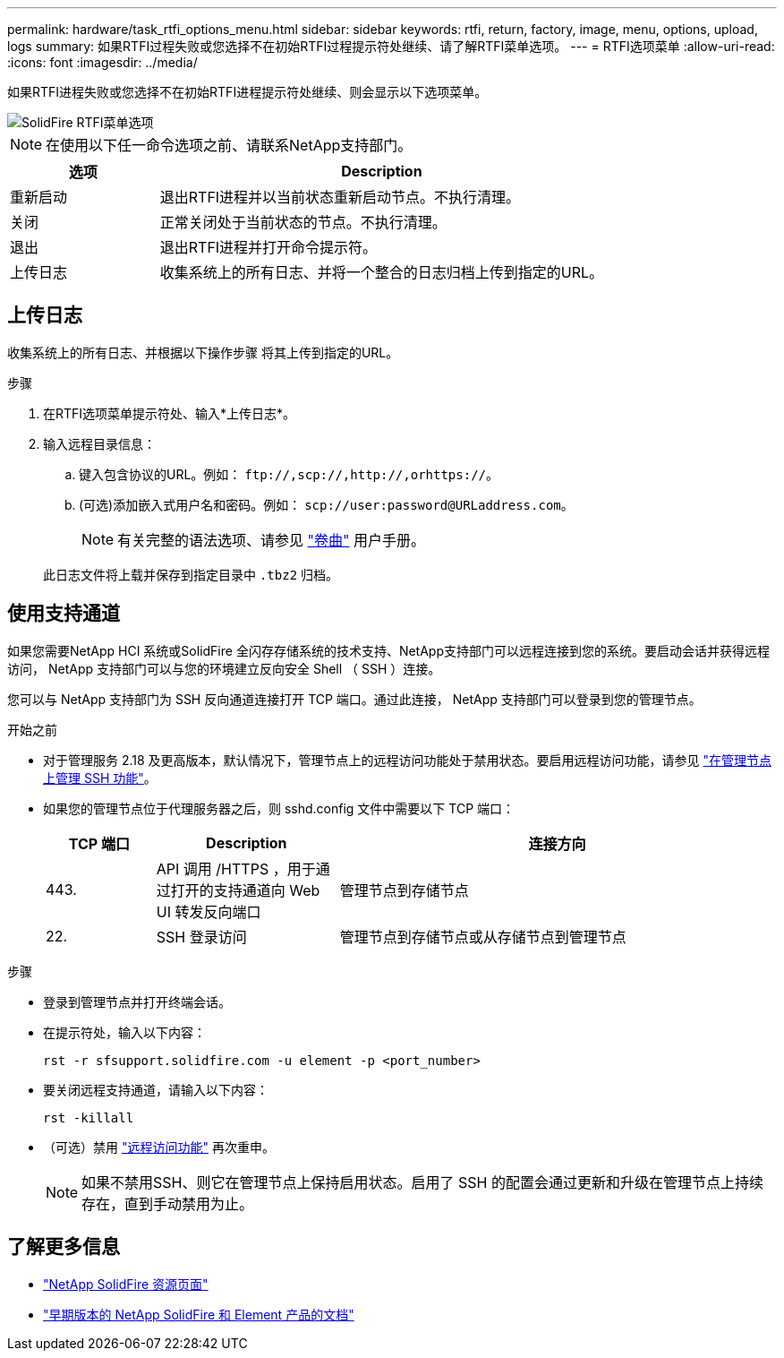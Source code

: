 ---
permalink: hardware/task_rtfi_options_menu.html 
sidebar: sidebar 
keywords: rtfi, return, factory, image, menu, options, upload, logs 
summary: 如果RTFI过程失败或您选择不在初始RTFI过程提示符处继续、请了解RTFI菜单选项。 
---
= RTFI选项菜单
:allow-uri-read: 
:icons: font
:imagesdir: ../media/


[role="lead"]
如果RTFI进程失败或您选择不在初始RTFI进程提示符处继续、则会显示以下选项菜单。

image::../media/rtfi_menu_options.PNG[SolidFire RTFI菜单选项]


NOTE: 在使用以下任一命令选项之前、请联系NetApp支持部门。

[cols="25,75"]
|===
| 选项 | Description 


| 重新启动 | 退出RTFI进程并以当前状态重新启动节点。不执行清理。 


| 关闭 | 正常关闭处于当前状态的节点。不执行清理。 


| 退出 | 退出RTFI进程并打开命令提示符。 


| 上传日志 | 收集系统上的所有日志、并将一个整合的日志归档上传到指定的URL。 
|===


== 上传日志

收集系统上的所有日志、并根据以下操作步骤 将其上传到指定的URL。

.步骤
. 在RTFI选项菜单提示符处、输入*上传日志*。
. 输入远程目录信息：
+
.. 键入包含协议的URL。例如： `\ftp://,scp://,http://,orhttps://`。
.. (可选)添加嵌入式用户名和密码。例如： `scp://user:password@URLaddress.com`。
+

NOTE: 有关完整的语法选项、请参见 https://curl.se/docs/manpage.html["卷曲"^] 用户手册。

+
此日志文件将上载并保存到指定目录中 `.tbz2` 归档。







== 使用支持通道

如果您需要NetApp HCI 系统或SolidFire 全闪存存储系统的技术支持、NetApp支持部门可以远程连接到您的系统。要启动会话并获得远程访问， NetApp 支持部门可以与您的环境建立反向安全 Shell （ SSH ）连接。

您可以与 NetApp 支持部门为 SSH 反向通道连接打开 TCP 端口。通过此连接， NetApp 支持部门可以登录到您的管理节点。

.开始之前
* 对于管理服务 2.18 及更高版本，默认情况下，管理节点上的远程访问功能处于禁用状态。要启用远程访问功能，请参见 https://docs.netapp.com/us-en/element-software/mnode/task_mnode_ssh_management.html["在管理节点上管理 SSH 功能"]。
* 如果您的管理节点位于代理服务器之后，则 sshd.config 文件中需要以下 TCP 端口：
+
[cols="15,25,60"]
|===
| TCP 端口 | Description | 连接方向 


| 443. | API 调用 /HTTPS ，用于通过打开的支持通道向 Web UI 转发反向端口 | 管理节点到存储节点 


| 22. | SSH 登录访问 | 管理节点到存储节点或从存储节点到管理节点 
|===


.步骤
* 登录到管理节点并打开终端会话。
* 在提示符处，输入以下内容：
+
`rst -r sfsupport.solidfire.com -u element -p <port_number>`

* 要关闭远程支持通道，请输入以下内容：
+
`rst -killall`

* （可选）禁用 https://docs.netapp.com/us-en/element-software/mnode/task_mnode_ssh_management.html["远程访问功能"] 再次重申。
+

NOTE: 如果不禁用SSH、则它在管理节点上保持启用状态。启用了 SSH 的配置会通过更新和升级在管理节点上持续存在，直到手动禁用为止。





== 了解更多信息

* https://www.netapp.com/data-storage/solidfire/documentation/["NetApp SolidFire 资源页面"^]
* https://docs.netapp.com/sfe-122/topic/com.netapp.ndc.sfe-vers/GUID-B1944B0E-B335-4E0B-B9F1-E960BF32AE56.html["早期版本的 NetApp SolidFire 和 Element 产品的文档"^]

